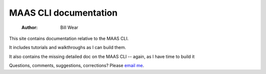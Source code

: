 ======================
MAAS CLI documentation
======================

    :Author: Bill Wear

This site contains documentation relative to the MAAS CLI.

It includes tutorials and walkthroughs as I can build them.

It also contains the missing detailed doc on the MAAS CLI -- again, as I have time to build it

Questions, comments, suggestions, corrections?  Please `email me <mailto:wowear@protonmail.com>`_. 
